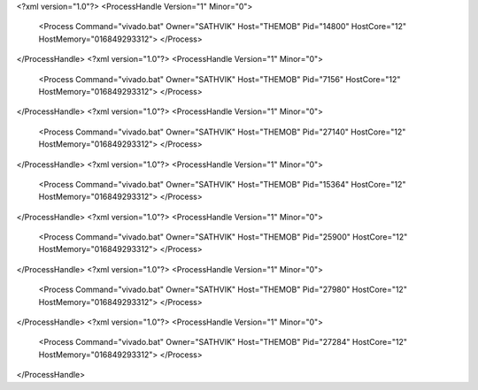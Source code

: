 <?xml version="1.0"?>
<ProcessHandle Version="1" Minor="0">
    <Process Command="vivado.bat" Owner="SATHVIK" Host="THEMOB" Pid="14800" HostCore="12" HostMemory="016849293312">
    </Process>
</ProcessHandle>
<?xml version="1.0"?>
<ProcessHandle Version="1" Minor="0">
    <Process Command="vivado.bat" Owner="SATHVIK" Host="THEMOB" Pid="7156" HostCore="12" HostMemory="016849293312">
    </Process>
</ProcessHandle>
<?xml version="1.0"?>
<ProcessHandle Version="1" Minor="0">
    <Process Command="vivado.bat" Owner="SATHVIK" Host="THEMOB" Pid="27140" HostCore="12" HostMemory="016849293312">
    </Process>
</ProcessHandle>
<?xml version="1.0"?>
<ProcessHandle Version="1" Minor="0">
    <Process Command="vivado.bat" Owner="SATHVIK" Host="THEMOB" Pid="15364" HostCore="12" HostMemory="016849293312">
    </Process>
</ProcessHandle>
<?xml version="1.0"?>
<ProcessHandle Version="1" Minor="0">
    <Process Command="vivado.bat" Owner="SATHVIK" Host="THEMOB" Pid="25900" HostCore="12" HostMemory="016849293312">
    </Process>
</ProcessHandle>
<?xml version="1.0"?>
<ProcessHandle Version="1" Minor="0">
    <Process Command="vivado.bat" Owner="SATHVIK" Host="THEMOB" Pid="27980" HostCore="12" HostMemory="016849293312">
    </Process>
</ProcessHandle>
<?xml version="1.0"?>
<ProcessHandle Version="1" Minor="0">
    <Process Command="vivado.bat" Owner="SATHVIK" Host="THEMOB" Pid="27284" HostCore="12" HostMemory="016849293312">
    </Process>
</ProcessHandle>

